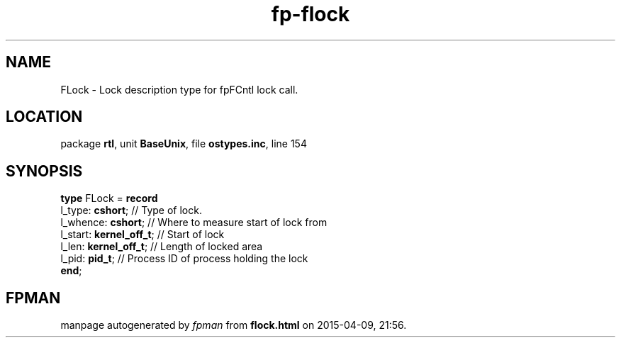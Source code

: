 .\" file autogenerated by fpman
.TH "fp-flock" 3 "2014-03-14" "fpman" "Free Pascal Programmer's Manual"
.SH NAME
FLock - Lock description type for fpFCntl lock call.
.SH LOCATION
package \fBrtl\fR, unit \fBBaseUnix\fR, file \fBostypes.inc\fR, line 154
.SH SYNOPSIS
\fBtype\fR FLock = \fBrecord\fR
  l_type: \fBcshort\fR;        // Type of lock.
  l_whence: \fBcshort\fR;      // Where to measure start of lock from
  l_start: \fBkernel_off_t\fR; // Start of lock
  l_len: \fBkernel_off_t\fR;   // Length of locked area
  l_pid: \fBpid_t\fR;          // Process ID of process holding the lock
.br
\fBend\fR;
.SH FPMAN
manpage autogenerated by \fIfpman\fR from \fBflock.html\fR on 2015-04-09, 21:56.


